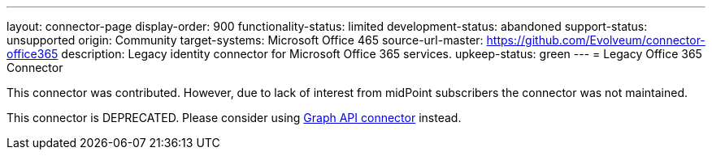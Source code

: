 ---
layout: connector-page
display-order: 900
functionality-status: limited
development-status: abandoned
support-status: unsupported
origin: Community
target-systems: Microsoft Office 465
source-url-master: https://github.com/Evolveum/connector-office365
description: Legacy identity connector for Microsoft Office 365 services.
upkeep-status: green
---
= Legacy Office 365 Connector

This connector was contributed.
However, due to lack of interest from midPoint subscribers the connector was not maintained.

This connector is DEPRECATED. Please consider using xref:../com.evolveum.polygon.connector.msgraphapi.MSGraphConnector/[Graph API connector] instead.

